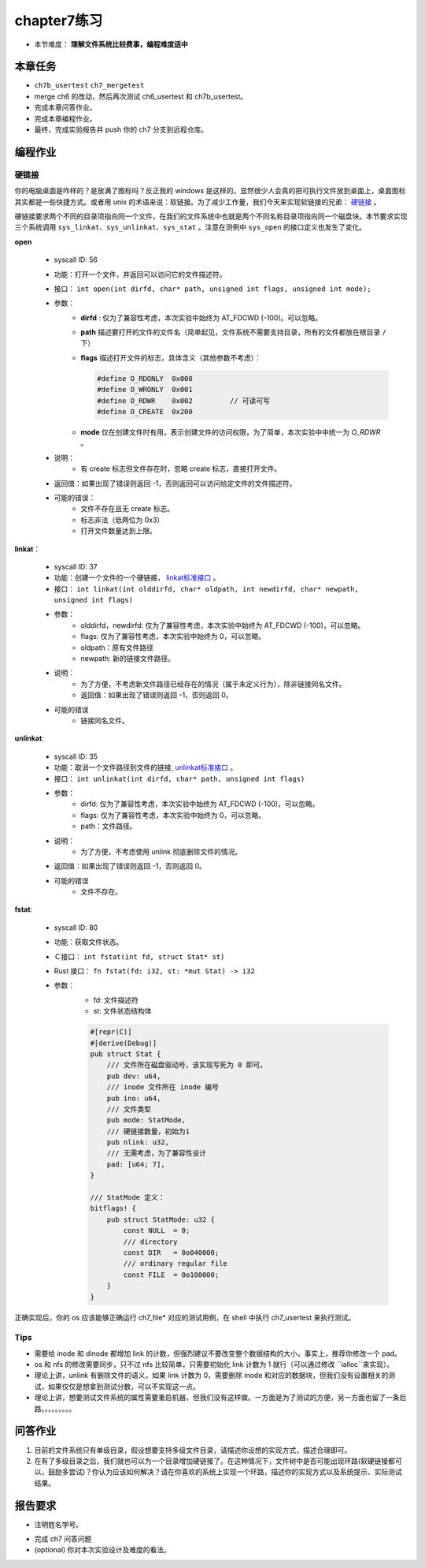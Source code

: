 chapter7练习
================================================

- 本节难度： **理解文件系统比较费事，编程难度适中** 

本章任务
-----------------------------------------------
- ``ch7b_usertest`` ``ch7_mergetest`` 
- merge ch6 的改动，然后再次测试 ch6_usertest 和 ch7b_usertest。
- 完成本章问答作业。
- 完成本章编程作业。
- 最终，完成实验报告并 push 你的 ch7 分支到远程仓库。

编程作业
-------------------------------------------------

硬链接
++++++++++++++++++++++++++++++++++++++++++++++++++

你的电脑桌面是咋样的？是放满了图标吗？反正我的 windows 是这样的。显然很少人会真的把可执行文件放到桌面上，桌面图标其实都是一些快捷方式。或者用 unix 的术语来说：软链接。为了减少工作量，我们今天来实现软链接的兄弟： `硬链接 <https://en.wikipedia.org/wiki/Hard_link>`_ 。

硬链接要求两个不同的目录项指向同一个文件，在我们的文件系统中也就是两个不同名称目录项指向同一个磁盘块。本节要求实现三个系统调用 ``sys_linkat、sys_unlinkat、sys_stat`` 。注意在测例中 ``sys_open`` 的接口定义也发生了变化。

**open**

    - syscall ID: 56
    - 功能：打开一个文件，并返回可以访问它的文件描述符。
    - 接口： ``int open(int dirfd, char* path, unsigned int flags, unsigned int mode);``
    - 参数：
        - **dirfd** : 仅为了兼容性考虑，本次实验中始终为 AT_FDCWD (-100)。可以忽略。
        - **path** 描述要打开的文件的文件名（简单起见，文件系统不需要支持目录，所有的文件都放在根目录 ``/`` 下）
        - **flags** 描述打开文件的标志，具体含义（其他参数不考虑）：
          
          .. code-block:: c

                #define O_RDONLY  0x000
                #define O_WRONLY  0x001
                #define O_RDWR    0x002		// 可读可写
                #define O_CREATE  0x200

        - **mode** 仅在创建文件时有用，表示创建文件的访问权限，为了简单，本次实验中中统一为 *O_RDWR* 。
    - 说明：
        - 有 create 标志但文件存在时，忽略 create 标志，直接打开文件。
    - 返回值：如果出现了错误则返回 -1，否则返回可以访问给定文件的文件描述符。
    - 可能的错误：
        - 文件不存在且无 create 标志。
        - 标志非法（低两位为 0x3）
        - 打开文件数量达到上限。
  
**linkat**：

    * syscall ID: 37
    * 功能：创建一个文件的一个硬链接， `linkat标准接口 <https://linux.die.net/man/2/linkat>`_ 。
    * 接口： ``int linkat(int olddirfd, char* oldpath, int newdirfd, char* newpath, unsigned int flags)``
    * 参数：
        * olddirfd，newdirfd: 仅为了兼容性考虑，本次实验中始终为 AT_FDCWD (-100)，可以忽略。
        * flags: 仅为了兼容性考虑，本次实验中始终为 0，可以忽略。
        * oldpath：原有文件路径
        * newpath: 新的链接文件路径。
    * 说明：
        * 为了方便，不考虑新文件路径已经存在的情况（属于未定义行为），除非链接同名文件。
        * 返回值：如果出现了错误则返回 -1，否则返回 0。
    * 可能的错误
        * 链接同名文件。

**unlinkat**:

    * syscall ID: 35
    * 功能：取消一个文件路径到文件的链接, `unlinkat标准接口 <https://linux.die.net/man/2/unlinkat>`_ 。
    * 接口： ``int unlinkat(int dirfd, char* path, unsigned int flags)``
    * 参数：
        * dirfd: 仅为了兼容性考虑，本次实验中始终为 AT_FDCWD (-100)，可以忽略。
        * flags: 仅为了兼容性考虑，本次实验中始终为 0，可以忽略。
        * path：文件路径。
    * 说明：
        * 为了方便，不考虑使用 unlink 彻底删除文件的情况。
    * 返回值：如果出现了错误则返回 -1，否则返回 0。
    * 可能的错误
        * 文件不存在。

**fstat**:

    * syscall ID: 80
    * 功能：获取文件状态。
    * Ｃ接口： ``int fstat(int fd, struct Stat* st)``
    * Rust 接口： ``fn fstat(fd: i32, st: *mut Stat) -> i32``
    * 参数：
        * fd: 文件描述符
        * st: 文件状态结构体

        .. code-block:: rust

            #[repr(C)]
            #[derive(Debug)]
            pub struct Stat {
                /// 文件所在磁盘驱动号，该实现写死为 0 即可。
                pub dev: u64,
                /// inode 文件所在 inode 编号
                pub ino: u64,
                /// 文件类型
                pub mode: StatMode,
                /// 硬链接数量，初始为1
                pub nlink: u32,
                /// 无需考虑，为了兼容性设计
                pad: [u64; 7],
            }
            
            /// StatMode 定义：
            bitflags! {
                pub struct StatMode: u32 {
                    const NULL  = 0;
                    /// directory
                    const DIR   = 0o040000;
                    /// ordinary regular file
                    const FILE  = 0o100000;
                }
            }

正确实现后，你的 os 应该能够正确运行 ch7_file* 对应的测试用例，在 shell 中执行 ch7_usertest 来执行测试。

Tips
++++++++++++++++++++++++++++++++++++++++++++++++++++++++

- 需要给 inode 和 dinode 都增加 link 的计数，但强烈建议不要改变整个数据结构的大小，事实上，推荐你修改一个 pad。
- os 和 nfs 的修改需要同步，只不过 nfs 比较简单，只需要初始化 link 计数为 1 就行（可以通过修改 ``ialloc``来实现）。
- 理论上讲，unlink 有删除文件的语义，如果 link 计数为 0，需要删除 inode 和对应的数据块，但我们没有设置相关的测试，如果仅仅是想拿到测试分数，可以不实现这一点。
- 理论上讲，想要测试文件系统的属性需要重启机器，但我们没有这样做。一方面是为了测试的方便，另一方面也留了一条后路。。。。。。。。。


问答作业
----------------------------------------------------------

1. 目前的文件系统只有单级目录，假设想要支持多级文件目录，请描述你设想的实现方式，描述合理即可。

2. 在有了多级目录之后，我们就也可以为一个目录增加硬链接了。在这种情况下，文件树中是否可能出现环路(软硬链接都可以，鼓励多尝试)？你认为应该如何解决？请在你喜欢的系统上实现一个环路，描述你的实现方式以及系统提示、实际测试结果。

报告要求
-----------------------------------------------------------
- 注明姓名学号。
* 完成 ch7 问答问题
* (optional) 你对本次实验设计及难度的看法。